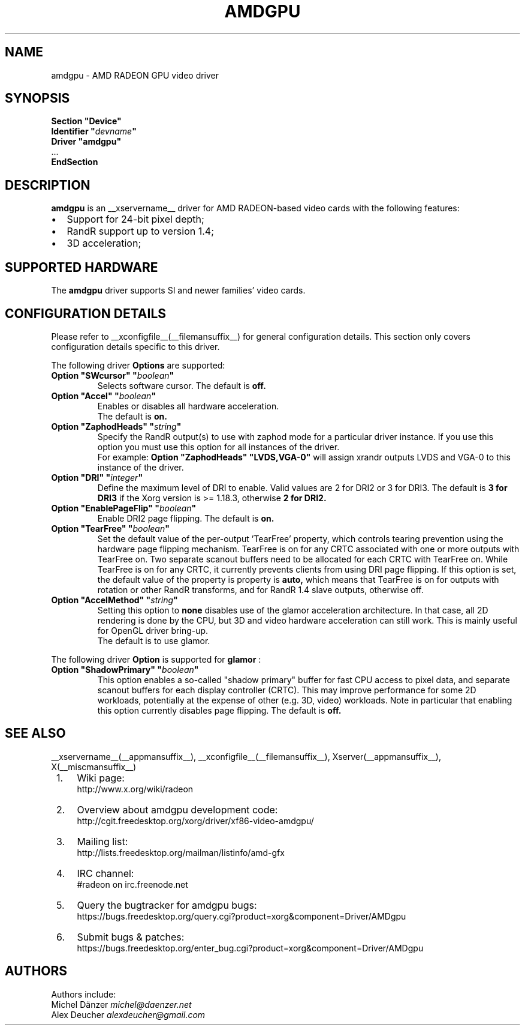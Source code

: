 .ds q \N'34'
.TH AMDGPU __drivermansuffix__ __vendorversion__
.SH NAME
amdgpu \- AMD RADEON GPU video driver
.SH SYNOPSIS
.nf
.B "Section \*qDevice\*q"
.BI "  Identifier \*q"  devname \*q
.B  "  Driver \*qamdgpu\*q"
\ \ ...
.B EndSection
.fi
.SH DESCRIPTION
.B amdgpu
is an __xservername__ driver for AMD RADEON-based video cards with the
following features:
.PP
.PD 0
.TP 2
\(bu
Support for 24-bit pixel depth;
.TP
\(bu
RandR support up to version 1.4;
.TP
\(bu
3D acceleration;
.PD
.SH SUPPORTED HARDWARE
The
.B amdgpu
driver supports SI and newer families' video cards.
.PD
.SH CONFIGURATION DETAILS
Please refer to __xconfigfile__(__filemansuffix__) for general configuration
details.  This section only covers configuration details specific to this
driver.
.PP
The following driver
.B Options
are supported:
.TP
.BI "Option \*qSWcursor\*q \*q" boolean \*q
Selects software cursor.  The default is
.B off.
.TP
.BI "Option \*qAccel\*q \*q" boolean \*q
Enables or disables all hardware acceleration.
.br
The default is
.B on.

.TP
.BI "Option \*qZaphodHeads\*q \*q" string \*q
Specify the RandR output(s) to use with zaphod mode for a particular driver
instance.  If you use this option you must use this option for all instances
of the driver.
.br
For example:
.B
Option \*qZaphodHeads\*q \*qLVDS,VGA-0\*q
will assign xrandr outputs LVDS and VGA-0 to this instance of the driver.
.TP
.BI "Option \*qDRI\*q \*q" integer \*q
Define the maximum level of DRI to enable. Valid values are 2 for DRI2 or 3 for DRI3.
The default is
.B 3 for DRI3
if the Xorg version is >= 1.18.3, otherwise
.B 2 for DRI2.
.TP
.BI "Option \*qEnablePageFlip\*q \*q" boolean \*q
Enable DRI2 page flipping.  The default is
.B on.
.TP
.BI "Option \*qTearFree\*q \*q" boolean \*q
Set the default value of the per-output 'TearFree' property, which controls
tearing prevention using the hardware page flipping mechanism. TearFree is
on for any CRTC associated with one or more outputs with TearFree on. Two
separate scanout buffers need to be allocated for each CRTC with TearFree
on. While TearFree is on for any CRTC, it currently prevents clients from using
DRI page flipping. If this option is set, the default value of the property is
'on' or 'off' accordingly. If this option isn't set, the default value of the
property is
.B auto,
which means that TearFree is on for outputs with rotation or other RandR
transforms, and for RandR 1.4 slave outputs, otherwise off.
.TP
.BI "Option \*qAccelMethod\*q \*q" string \*q
Setting this option to
.B none
disables use of the glamor acceleration architecture. In that case, all 2D
rendering is done by the CPU, but 3D and video hardware acceleration can still
work. This is mainly useful for OpenGL driver bring-up.
.br
The default is to use glamor.

.PP
The following driver
.B Option
is supported for
.B glamor
:
.TP
.BI "Option \*qShadowPrimary\*q \*q" boolean \*q
This option enables a so-called "shadow primary" buffer for fast CPU access to
pixel data, and separate scanout buffers for each display controller (CRTC).
This may improve performance for some 2D workloads, potentially at the expense
of other (e.g. 3D, video) workloads.
Note in particular that enabling this option currently disables page flipping.
The default is
.B off.

.SH SEE ALSO
__xservername__(__appmansuffix__), __xconfigfile__(__filemansuffix__), Xserver(__appmansuffix__), X(__miscmansuffix__)
.IP " 1." 4
Wiki page:
.RS 4
http://www.x.org/wiki/radeon
.RE
.IP " 2." 4
Overview about amdgpu development code:
.RS 4
http://cgit.freedesktop.org/xorg/driver/xf86-video-amdgpu/
.RE
.IP " 3." 4
Mailing list:
.RS 4
http://lists.freedesktop.org/mailman/listinfo/amd-gfx
.RE
.IP " 4." 4
IRC channel:
.RS 4
#radeon on irc.freenode.net
.RE
.IP " 5." 4
Query the bugtracker for amdgpu bugs:
.RS 4
https://bugs.freedesktop.org/query.cgi?product=xorg&component=Driver/AMDgpu
.RE
.IP " 6." 4
Submit bugs & patches:
.RS 4
https://bugs.freedesktop.org/enter_bug.cgi?product=xorg&component=Driver/AMDgpu
.RE

.SH AUTHORS
.nf
Authors include:
Michel D\(:anzer            \fImichel@daenzer.net\fP
Alex Deucher             \fIalexdeucher@gmail.com\fP
